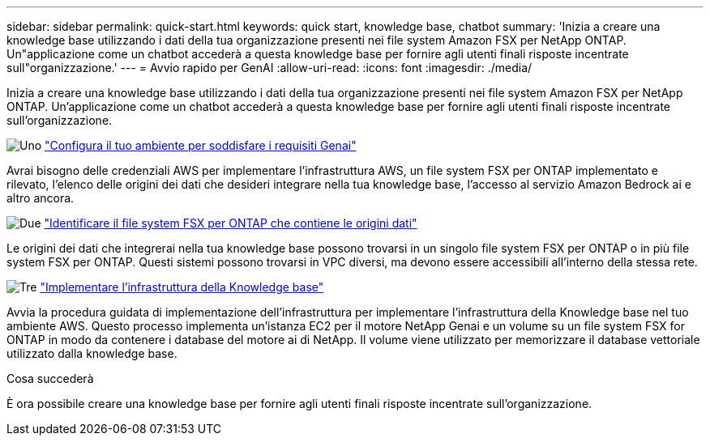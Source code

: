 ---
sidebar: sidebar 
permalink: quick-start.html 
keywords: quick start, knowledge base, chatbot 
summary: 'Inizia a creare una knowledge base utilizzando i dati della tua organizzazione presenti nei file system Amazon FSX per NetApp ONTAP. Un"applicazione come un chatbot accederà a questa knowledge base per fornire agli utenti finali risposte incentrate sull"organizzazione.' 
---
= Avvio rapido per GenAI
:allow-uri-read: 
:icons: font
:imagesdir: ./media/


[role="lead"]
Inizia a creare una knowledge base utilizzando i dati della tua organizzazione presenti nei file system Amazon FSX per NetApp ONTAP. Un'applicazione come un chatbot accederà a questa knowledge base per fornire agli utenti finali risposte incentrate sull'organizzazione.

.image:https://raw.githubusercontent.com/NetAppDocs/common/main/media/number-1.png["Uno"] link:requirements.html["Configura il tuo ambiente per soddisfare i requisiti Genai"]
[role="quick-margin-para"]
Avrai bisogno delle credenziali AWS per implementare l'infrastruttura AWS, un file system FSX per ONTAP implementato e rilevato, l'elenco delle origini dei dati che desideri integrare nella tua knowledge base, l'accesso al servizio Amazon Bedrock ai e altro ancora.

.image:https://raw.githubusercontent.com/NetAppDocs/common/main/media/number-2.png["Due"] link:identify-data-sources.html["Identificare il file system FSX per ONTAP che contiene le origini dati"]
[role="quick-margin-para"]
Le origini dei dati che integrerai nella tua knowledge base possono trovarsi in un singolo file system FSX per ONTAP o in più file system FSX per ONTAP. Questi sistemi possono trovarsi in VPC diversi, ma devono essere accessibili all'interno della stessa rete.

.image:https://raw.githubusercontent.com/NetAppDocs/common/main/media/number-3.png["Tre"] link:deploy-infrastructure.html["Implementare l'infrastruttura della Knowledge base"]
[role="quick-margin-para"]
Avvia la procedura guidata di implementazione dell'infrastruttura per implementare l'infrastruttura della Knowledge base nel tuo ambiente AWS. Questo processo implementa un'istanza EC2 per il motore NetApp Genai e un volume su un file system FSX for ONTAP in modo da contenere i database del motore ai di NetApp. Il volume viene utilizzato per memorizzare il database vettoriale utilizzato dalla knowledge base.

.Cosa succederà
È ora possibile creare una knowledge base per fornire agli utenti finali risposte incentrate sull'organizzazione.
